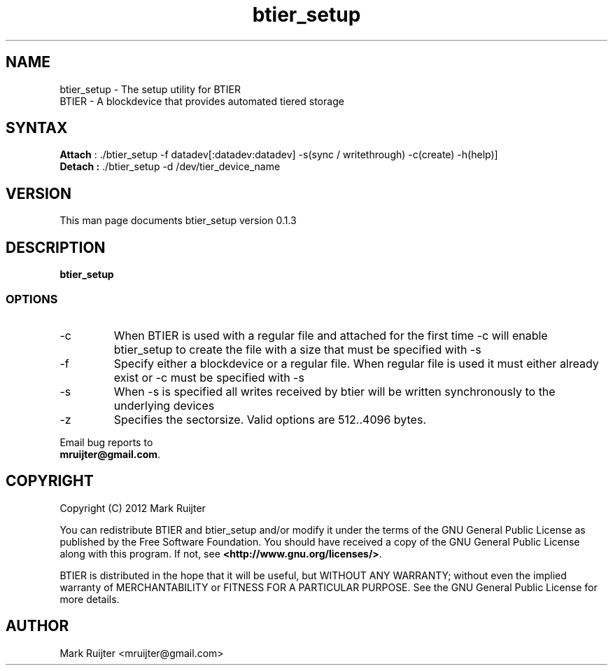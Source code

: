 .\"
.\" btier_setup.1 - the *roff document processor source for the btier_setup manual
.\" You may contact the author by:
.\" e-mail: mruijter@gmail.com
.\"
.TH btier_setup 1 .\" "BTIER reference" v0.1.0 "2012"
.SH NAME
btier_setup - The setup utility for BTIER
.nf
BTIER       - A blockdevice that provides automated tiered storage
.SH SYNTAX
.nf
\fBAttach\fR : ./btier_setup -f datadev[:datadev:datadev] -s(sync / writethrough) -c(create) -h(help)]
\fBDetach :\fR ./btier_setup -d /dev/tier_device_name
.fi
.SH VERSION
This man page documents btier_setup version 0.1.3
.SH DESCRIPTION
\fBbtier_setup\fR 
.PP
.SS OPTIONS
.IP -c
When BTIER is used with a regular file and attached for the first time -c will enable btier_setup to create the file with a size that must be specified with -s
.IP -f datafile
Specify either a blockdevice or a regular file. When regular file is used it must either already exist or -c must be specified with -s
.IP -s
When -s is specified all writes received by btier will be written synchronously to the underlying devices
.IP -z
Specifies the sectorsize. Valid options are 512..4096 bytes.
.nf
.PP
Email bug reports to
.BR mruijter@gmail.com .
.SH COPYRIGHT
Copyright (C) 2012  Mark Ruijter
.PP
You can redistribute BTIER and btier_setup and/or modify it
under the terms of the GNU General Public License as published by
the Free Software Foundation.
You should have received a copy of the GNU General Public License
along with this program.  If not, see \fB<http://www.gnu.org/licenses/>\fR.
.PP
BTIER is distributed in the hope that it will be useful, but
WITHOUT ANY WARRANTY; without even the implied warranty of MERCHANTABILITY
or FITNESS FOR A PARTICULAR PURPOSE.
See the GNU General Public License for more details.

.SH AUTHOR
.PP
Mark Ruijter <mruijter@gmail.com>
.br
